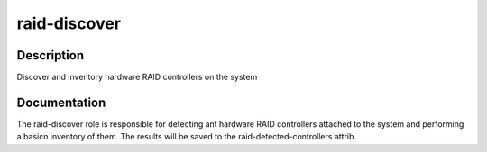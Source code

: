 =============
raid-discover
=============

Description
===========
Discover and inventory hardware RAID controllers on the system

Documentation
=============

The raid-discover role is responsible for detecting ant hardware RAID controllers
attached to the system and performing a basicn inventory of them.  The
results will be saved to the raid-detected-controllers attrib.
